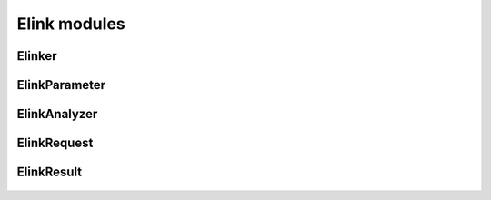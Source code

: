 Elink modules
=============

Elinker
-------
  .. inheritance-diagram:: entrezpy.elink.elinker
  .. automodule:: entrezpy.elink.elinker
    :members:
    :undoc-members:
    :show-inheritance:

ElinkParameter
--------------
  .. inheritance-diagram:: entrezpy.elink.elink_parameter
  .. automodule:: entrezpy.elink.elink_parameter
    :members:
    :inherited-members:
    :undoc-members:
    :show-inheritance:

ElinkAnalyzer
-------------
  .. inheritance-diagram:: entrezpy.elink.elink_analyzer
  .. automodule:: entrezpy.elink.elink_analyzer
    :members:
    :inherited-members:
    :undoc-members:
    :show-inheritance:



ElinkRequest
------------
  .. inheritance-diagram:: entrezpy.elink.elink_request
  .. automodule:: entrezpy.elink.elink_request
    :members:
    :inherited-members:
    :undoc-members:
    :show-inheritance:


ElinkResult
-----------
  .. inheritance-diagram:: entrezpy.elink.elink_result
  .. automodule:: entrezpy.elink.elink_result
    :members:
    :inherited-members:
    :undoc-members:
    :show-inheritance:
